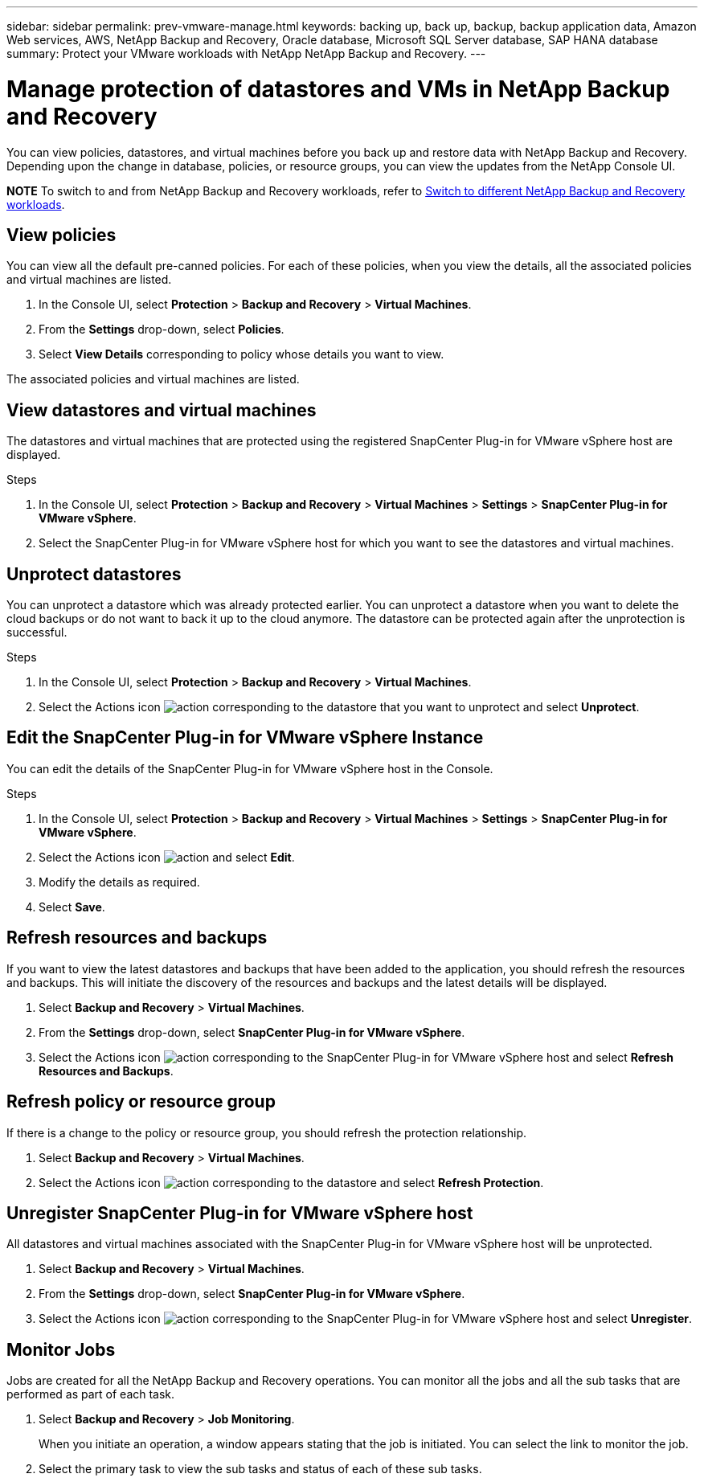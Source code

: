 ---
sidebar: sidebar
permalink: prev-vmware-manage.html
keywords: backing up, back up, backup, backup application data, Amazon Web services, AWS, NetApp Backup and Recovery, Oracle database, Microsoft SQL Server database, SAP HANA database
summary: Protect your VMware workloads with NetApp NetApp Backup and Recovery. 
---

= Manage protection of datastores and VMs in NetApp Backup and Recovery
:hardbreaks:
:nofooter:
:icons: font
:linkattrs:
:imagesdir: ./media/

[.lead]
You can view policies, datastores, and virtual machines before you back up and restore data with NetApp Backup and Recovery. Depending upon the change in database, policies, or resource groups, you can view the updates from the NetApp Console UI.

====
*NOTE*   To switch to and from NetApp Backup and Recovery workloads, refer to link:br-start-switch-ui.html[Switch to different NetApp Backup and Recovery workloads].
====




== View policies
You can view all the default pre-canned policies. For each of these policies, when you view the details, all the associated policies and virtual machines are listed.

. In the Console UI, select *Protection* > *Backup and Recovery* > *Virtual Machines*.
. From the *Settings* drop-down, select *Policies*.
. Select *View Details* corresponding to policy whose details you want to view.

The associated policies and virtual machines are listed.

== View datastores and virtual machines
The datastores and virtual machines that are protected using the registered SnapCenter Plug-in for VMware vSphere host are displayed.

.Steps

. In the Console UI, select *Protection* > *Backup and Recovery* > *Virtual Machines* > *Settings* > *SnapCenter Plug-in for VMware vSphere*.
. Select the SnapCenter Plug-in for VMware vSphere host for which you want to see the datastores and virtual machines.

== Unprotect datastores

You can unprotect a datastore which was already protected earlier. You can unprotect a datastore when you want to delete the cloud backups or do not want to back it up to the cloud anymore. The datastore can be protected again after the unprotection is successful.

.Steps

. In the Console UI, select *Protection* > *Backup and Recovery* > *Virtual Machines*.
. Select the Actions icon image:icon-action.png[action] corresponding to the datastore that you want to unprotect and select *Unprotect*.

== Edit the SnapCenter Plug-in for VMware vSphere Instance
You can edit the details of the SnapCenter Plug-in for VMware vSphere host in the Console.

.Steps

. In the Console UI, select *Protection* > *Backup and Recovery* > *Virtual Machines* > *Settings* > *SnapCenter Plug-in for VMware vSphere*.
. Select the Actions icon image:icon-action.png[action] and select *Edit*.
. Modify the details as required.
. Select *Save*.

== Refresh resources and backups
If you want to view the latest datastores and backups that have been added to the application, you should refresh the resources and backups. This will initiate the discovery of the resources and backups and the latest details will be displayed.

. Select *Backup and Recovery* > *Virtual Machines*.
. From the *Settings* drop-down, select *SnapCenter Plug-in for VMware vSphere*.
. Select the Actions icon image:icon-action.png[action] corresponding to the SnapCenter Plug-in for VMware vSphere host and select *Refresh Resources and Backups*.

== Refresh policy or resource group

If there is a change to the policy or resource group, you should refresh the protection relationship.

. Select *Backup and Recovery* > *Virtual Machines*.
. Select the Actions icon image:icon-action.png[action] corresponding to the datastore and select *Refresh Protection*. 

== Unregister SnapCenter Plug-in for VMware vSphere host
All datastores and virtual machines associated with the SnapCenter Plug-in for VMware vSphere host will be unprotected.

. Select *Backup and Recovery* > *Virtual Machines*.
. From the *Settings* drop-down, select *SnapCenter Plug-in for VMware vSphere*.
. Select the Actions icon image:icon-action.png[action] corresponding to the SnapCenter Plug-in for VMware vSphere host and select *Unregister*.

== Monitor Jobs
Jobs are created for all the NetApp Backup and Recovery operations. You can monitor all the jobs and all the sub tasks that are performed as part of each task.

. Select *Backup and Recovery* > *Job Monitoring*.
+
When you initiate an operation, a window appears stating that the job is initiated. You can select the link to monitor the job.

. Select the primary task to view the sub tasks and status of each of these sub tasks.
